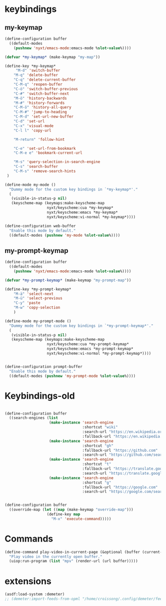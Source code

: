 # -*- eval: (babel-tangle-mode 1) -*-
#+PROPERTY: header-args :results silent :tangle "~/.config/nyxt/config.lisp"
* keybindings
** my-keymap
#+begin_src lisp
(define-configuration buffer
  ((default-modes
    (pushnew 'nyxt/emacs-mode:emacs-mode %slot-value%))))

(defvar *my-keymap* (make-keymap "my-map"))

(define-key *my-keymap*
     "M-d" 'switch-buffer
    "M-q" 'delete-buffer
    "C-q" 'delete-current-buffer
    "C-M-q" 'reopen-buffer
    "C-ö" 'switch-buffer-previous
    "C-#" 'switch-buffer-next
    "M-ö" 'history-backwards
    "M-#" 'history-forwards
    "C-M-ö" 'history-all-query
    "C-M-#" 'jump-to-heading
    "C-M-d" 'set-url-new-buffer
    "C-d" 'set-url
    "C-x" 'visual-mode
    "C-l l" 'copy-url

    "M-return" 'follow-hint

    "C-e" 'set-url-from-bookmark
    "C-M-e e" 'bookmark-current-url

    "M-s" 'query-selection-in-search-engine
    "C-s" 'search-buffer
    "C-M-s" 'remove-search-hints
 )

(define-mode my-mode ()
  "Dummy mode for the custom key bindings in `*my-keymap*'."
  (
   (visible-in-status-p nil)
   (keyscheme-map (keymaps:make-keyscheme-map
                   nyxt/keyscheme:cua *my-keymap*
                   nyxt/keyscheme:emacs *my-keymap*
                   nyxt/keyscheme:vi-normal *my-keymap*))))

(define-configuration web-buffer
  "Enable this mode by default."
  ((default-modes (pushnew 'my-mode %slot-value%))))

#+end_src

** my-prompt-keymap
#+begin_src lisp
(define-configuration buffer
  ((default-modes
    (pushnew 'nyxt/emacs-mode:emacs-mode %slot-value%))))

(defvar *my-prompt-keymap* (make-keymap "my-prompt-map"))

(define-key *my-prompt-keymap*
    "M-ä" 'select-next
    "M-ü" 'select-previous
    "C-y" 'paste
    "M-w" 'copy-selection
    )

(define-mode my-prompt-mode ()
  "Dummy mode for the custom key bindings in `*my-prompt-keymap*'."
  (
   (visible-in-status-p nil)
   (keyscheme-map (keymaps:make-keyscheme-map
                   nyxt/keyscheme:cua *my-prompt-keymap*
                   nyxt/keyscheme:emacs *my-prompt-keymap*
                   nyxt/keyscheme:vi-normal *my-prompt-keymap*))))


(define-configuration prompt-buffer
  "Enable this mode by default."
  ((default-modes (pushnew 'my-prompt-mode %slot-value%))))

#+end_src

* Keybindings-old
#+begin_src lisp :tangle no

(define-configuration buffer
  ((search-engines (list
                    (make-instance 'search-engine
                                   :shortcut "wiki"
                                   :search-url "https://en.wikipedia.org/w/index.php?search=~a"
                                   :fallback-url "https://en.wikipedia.org/")
                    (make-instance 'search-engine
                                   :shortcut "gh"
                                   :fallback-url "https://github.com"
                                   :search-url "https://github.com/search?q=~a")
                    (make-instance 'search-engine
                                   :shortcut "t"
                                   :fallback-url "https://translate.google.com/?hl=de&tab=TT&sl=de&tl=en&op=translate"
                                   :search-url "https://translate.google.com/?hl=de&sl=de&tl=en&text=~a%0A&op=translate")
                    (make-instance 'search-engine
                                   :shortcut "g"
                                   :fallback-url "https://google.com"
                                   :search-url "https://google.com/search?q=~a")))))


(define-configuration buffer
  ((override-map (let ((map (make-keymap "override-map")))
                   (define-key map
                     "M-x" 'execute-command)))))
#+end_src
* Commands
#+begin_src lisp :tangle no
(define-command play-video-in-current-page (&optional (buffer (current-buffer)))
  "Play video in the currently open buffer."
  (uiop:run-program (list "mpv" (render-url (url buffer)))))
#+end_src
* extensions
#+begin_src lisp  :tangle no
(asdf:load-system :demeter)
;; (demeter:import-feeds-from-opml "/home/croissong/.config/demeter/feeds.opml")
#+end_src
